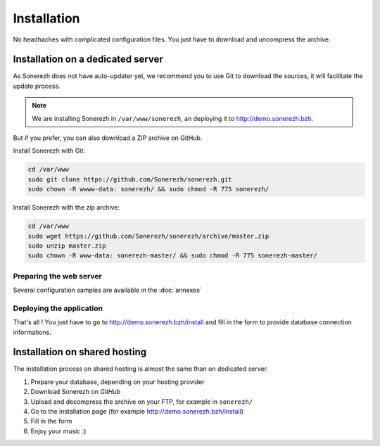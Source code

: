 ============
Installation
============

No headhaches with complicated configuration files. You just have to download and uncompress the archive.

----------------------------------
Installation on a dedicated server
----------------------------------

As Sonerezh does not have auto-updater yet, we recommend you to use Git to download the sources, it will facilitate the update process.

.. note:: We are installing Sonerezh in ``/var/www/sonerezh``, an deploying it to http://demo.sonerezh.bzh.

But if you prefer, you can also download a ZIP archive on GitHub.

Install Sonerezh with Git:

.. code-block:: sh

    cd /var/www
    sudo git clone https://github.com/Sonerezh/sonerezh.git
    sudo chown -R wwww-data: sonerezh/ && sudo chmod -R 775 sonerezh/

Install Sonerezh with the zip archive:

.. code-block:: sh

    cd /var/www
    sudo wget https://github.com/Sonerezh/sonerezh/archive/master.zip
    sudo unzip master.zip
    sudo chown -R www-data: sonerezh-master/ && sudo chmod -R 775 sonerezh-master/

^^^^^^^^^^^^^^^^^^^^^^^^
Preparing the web server
^^^^^^^^^^^^^^^^^^^^^^^^

Several configuration samples are available in the :doc:`annexes`

^^^^^^^^^^^^^^^^^^^^^^^^^
Deploying the application
^^^^^^^^^^^^^^^^^^^^^^^^^

That's all ! You just have to go to http://demo.sonerezh.bzh/install and fill in the form to provide database connection informations.

------------------------------
Installation on shared hosting
------------------------------

The installation process on shared hosting is almost the same than on dedicated server. 

1) Prepare your database, depending on your hosting provider
2) Download Sonerezh on `GitHub`
3) Upload and decompress the archive on your FTP, for example in ``sonerezh/``
4) Go to the installation page (for example http://demo.sonerezh.bzh/install)
5) Fill in the form
6) Enjoy your music :)

.. _GitHub: https://github.com/Sonerezh/sonerezh/archive/master.zip
